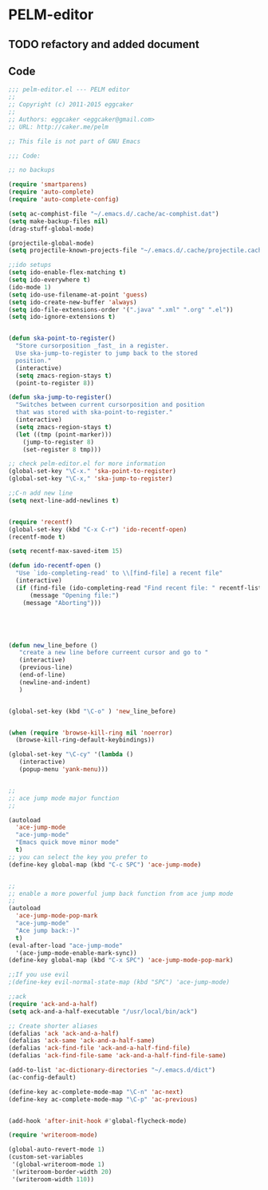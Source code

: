 * PELM-editor

** TODO refactory and added document
** Code
#+BEGIN_SRC emacs-lisp
;;; pelm-editor.el --- PELM editor
;;
;; Copyright (c) 2011-2015 eggcaker
;;
;; Authors: eggcaker <eggcaker@gmail.com>
;; URL: http://caker.me/pelm

;; This file is not part of GNU Emacs

;;; Code:

;; no backups

(require 'smartparens)
(require 'auto-complete)
(require 'auto-complete-config)

(setq ac-comphist-file "~/.emacs.d/.cache/ac-comphist.dat")
(setq make-backup-files nil)
(drag-stuff-global-mode)

(projectile-global-mode)
(setq projectile-known-projects-file "~/.emacs.d/.cache/projectile.cache.files")

;;ido setups
(setq ido-enable-flex-matching t)
(setq ido-everywhere t)
(ido-mode 1)
(setq ido-use-filename-at-point 'guess)
(setq ido-create-new-buffer 'always)
(setq ido-file-extensions-order '(".java" ".xml" ".org" ".el"))
(setq ido-ignore-extensions t)


(defun ska-point-to-register()
  "Store cursorposition _fast_ in a register.
  Use ska-jump-to-register to jump back to the stored
  position."
  (interactive)
  (setq zmacs-region-stays t)
  (point-to-register 8))

(defun ska-jump-to-register()
  "Switches between current cursorposition and position
  that was stored with ska-point-to-register."
  (interactive)
  (setq zmacs-region-stays t)
  (let ((tmp (point-marker)))
    (jump-to-register 8)
    (set-register 8 tmp)))

;; check pelm-editor.el for more information
(global-set-key "\C-x." 'ska-point-to-register)
(global-set-key "\C-x," 'ska-jump-to-register)

;;C-n add new line
(setq next-line-add-newlines t)


(require 'recentf)
(global-set-key (kbd "C-x C-r") 'ido-recentf-open)
(recentf-mode t)

(setq recentf-max-saved-item 15)

(defun ido-recentf-open ()
  "Use `ido-completing-read' to \\[find-file] a recent file"
  (interactive)
  (if (find-file (ido-completing-read "Find recent file: " recentf-list))
      (message "Opening file:")
    (message "Aborting")))





(defun new_line_before ()
   "create a new line before curreent cursor and go to "
   (interactive)
   (previous-line)
   (end-of-line)
   (newline-and-indent)
   )


(global-set-key (kbd "\C-o" ) 'new_line_before)


(when (require 'browse-kill-ring nil 'noerror)
  (browse-kill-ring-default-keybindings))

(global-set-key "\C-cy" '(lambda ()
   (interactive)
   (popup-menu 'yank-menu)))


;;
;; ace jump mode major function
;;

(autoload
  'ace-jump-mode
  "ace-jump-mode"
  "Emacs quick move minor mode"
  t)
;; you can select the key you prefer to
(define-key global-map (kbd "C-c SPC") 'ace-jump-mode)


;;
;; enable a more powerful jump back function from ace jump mode
;;
(autoload
  'ace-jump-mode-pop-mark
  "ace-jump-mode"
  "Ace jump back:-)"
  t)
(eval-after-load "ace-jump-mode"
  '(ace-jump-mode-enable-mark-sync))
(define-key global-map (kbd "C-x SPC") 'ace-jump-mode-pop-mark)

;;If you use evil
;(define-key evil-normal-state-map (kbd "SPC") 'ace-jump-mode)

;;ack
(require 'ack-and-a-half)
(setq ack-and-a-half-executable "/usr/local/bin/ack")

;; Create shorter aliases
(defalias 'ack 'ack-and-a-half)
(defalias 'ack-same 'ack-and-a-half-same)
(defalias 'ack-find-file 'ack-and-a-half-find-file)
(defalias 'ack-find-file-same 'ack-and-a-half-find-file-same)

(add-to-list 'ac-dictionary-directories "~/.emacs.d/dict")
(ac-config-default)

(define-key ac-complete-mode-map "\C-n" 'ac-next)
(define-key ac-complete-mode-map "\C-p" 'ac-previous)


(add-hook 'after-init-hook #'global-flycheck-mode)

(require 'writeroom-mode)

(global-auto-revert-mode 1)
(custom-set-variables
 '(global-writeroom-mode 1)
 '(writeroom-border-width 20)
 '(writeroom-width 110))

#+END_SRC

